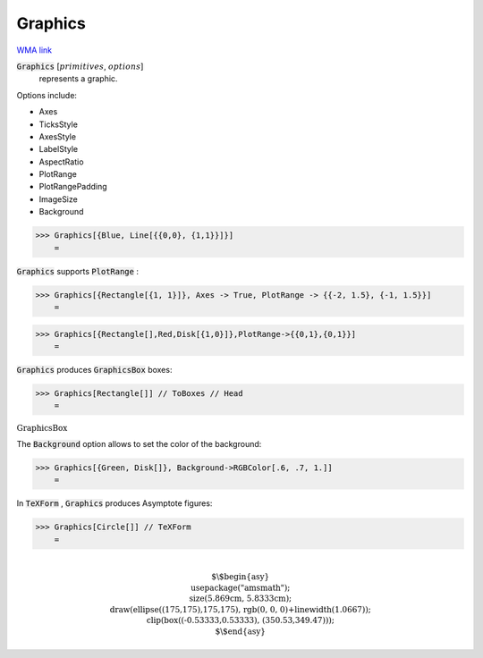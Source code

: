 Graphics
========

`WMA link <https://reference.wolfram.com/language/ref/Graphics.html>`_


:code:`Graphics` [:math:`primitives`, :math:`options`]
    represents a graphic.





Options include:



- Axes

- TicksStyle

- AxesStyle

- LabelStyle

- AspectRatio

- PlotRange

- PlotRangePadding

- ImageSize

- Background




>>> Graphics[{Blue, Line[{{0,0}, {1,1}}]}]
    =

.. image:: tmpnzkb_qpz.png
    :align: center




:code:`Graphics`  supports :code:`PlotRange` :

>>> Graphics[{Rectangle[{1, 1}]}, Axes -> True, PlotRange -> {{-2, 1.5}, {-1, 1.5}}]
    =

.. image:: tmpi8am_sm5.png
    :align: center



>>> Graphics[{Rectangle[],Red,Disk[{1,0}]},PlotRange->{{0,1},{0,1}}]
    =

.. image:: tmp3hh91l7t.png
    :align: center




:code:`Graphics`  produces :code:`GraphicsBox`  boxes:

>>> Graphics[Rectangle[]] // ToBoxes // Head
    =

:math:`\text{GraphicsBox}`



The :code:`Background`  option allows to set the color of the background:

>>> Graphics[{Green, Disk[]}, Background->RGBColor[.6, .7, 1.]]
    =

.. image:: tmplq699h7n.png
    :align: center




In :code:`TeXForm` , :code:`Graphics`  produces Asymptote figures:

>>> Graphics[Circle[]] // TeXForm
    =


.. math::
    \text{\newline
    $\backslash$begin\{asy\}\newline
    usepackage("amsmath");\newline
    size(5.869cm, 5.8333cm);\newline
    draw(ellipse((175,175),175,175), rgb(0, 0, 0)+linewidth(1.0667));\newline
    clip(box((-0.53333,0.53333), (350.53,349.47)));\newline
    $\backslash$end\{asy\}\newline
    }



